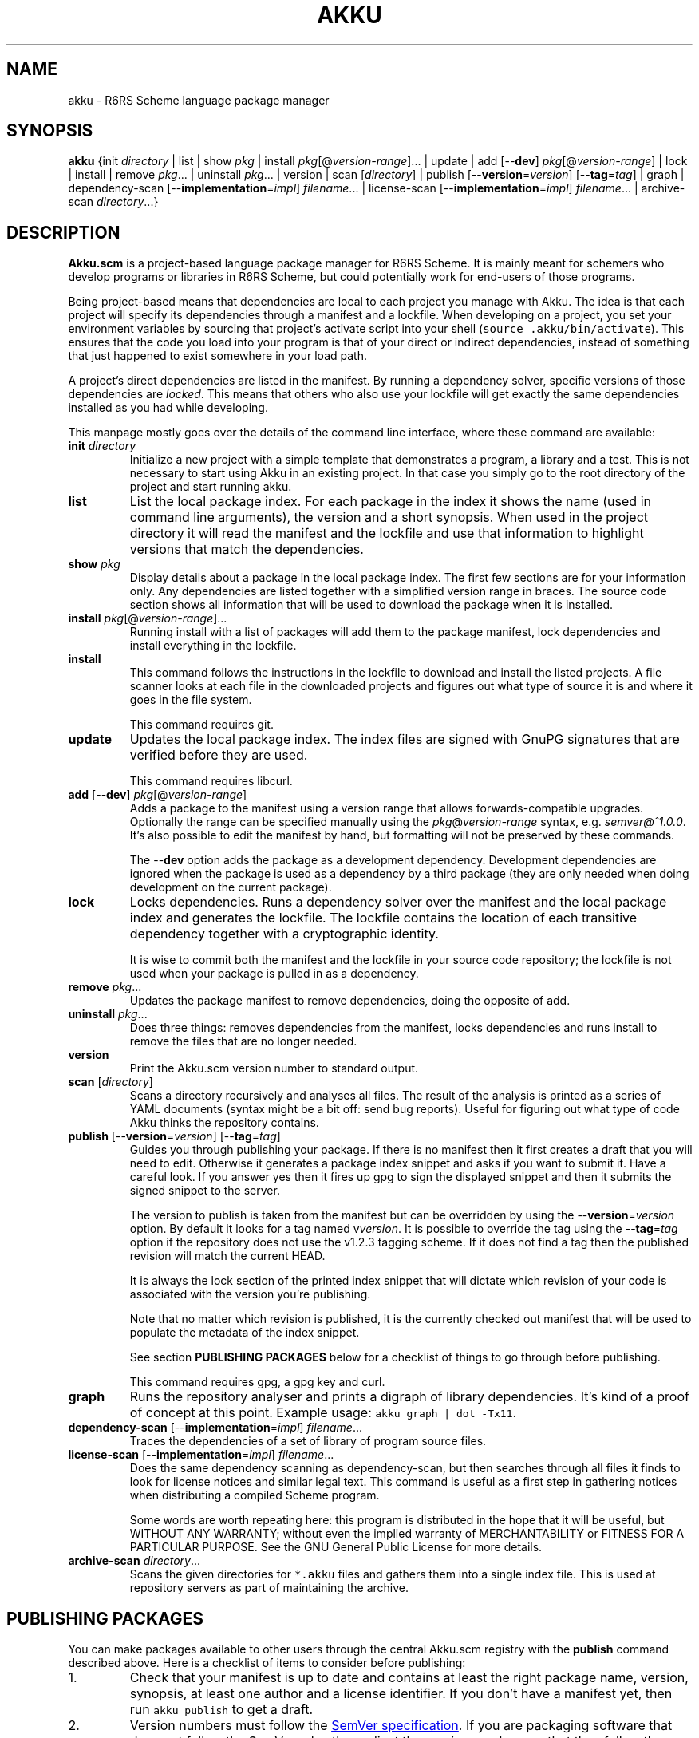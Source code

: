 .\" HTML output: groff -man -Thtml docs/akku.1
.TH AKKU "1" "October 2018" "Akku.scm" "User Commands"
.SH "NAME"
akku \- R6RS Scheme language package manager
.SH "SYNOPSIS"
\fBakku\fR {init \fIdirectory\fR | list | show \fIpkg\fR | install \fIpkg\fR[@\fIversion-range\fR].\|.\|. | update | add [\-\-\fBdev\fR] \fIpkg\fR[@\fIversion-range\fR] | lock | install | remove \fIpkg\fR.\|.\|. | uninstall \fIpkg\fR.\|.\|. | version | scan [\fIdirectory\fR] | publish [\-\-\fBversion\fR=\fIversion\fR] [\-\-\fBtag\fR=\fItag\fR] | graph | dependency\-scan [\-\-\fBimplementation\fR=\fIimpl\fR] \fIfilename\fR.\|.\|. | license\-scan [\-\-\fBimplementation\fR=\fIimpl\fR] \fIfilename\fR.\|.\|. | archive\-scan \fIdirectory\fR.\|.\|.}
.SH DESCRIPTION
\fBAkku.scm\fR is a project-based language package manager for R6RS
Scheme. It is mainly meant for schemers who develop programs or
libraries in R6RS Scheme, but could potentially work for end-users of
those programs.
.PP
Being project-based means that dependencies are local to each project
you manage with Akku. The idea is that each project will specify its
dependencies through a manifest and a lockfile. When developing on a
project, you set your environment variables by sourcing that project's
activate script into your shell (\fCsource .akku/bin/activate\fR).
This ensures that the code you load into your program is that of your
direct or indirect dependencies, instead of something that just
happened to exist somewhere in your load path.
.PP
A project's direct dependencies are listed in the manifest. By running
a dependency solver, specific versions of those dependencies are
\fIlocked\fR. This means that others who also use your lockfile will
get exactly the same dependencies installed as you had while
developing.
.PP
This manpage mostly goes over the details of the command line
interface, where these command are available:
.\" ------------------------------------------
.TP
\fBinit\fR \fIdirectory\fR
Initialize a new project with a simple template that demonstrates
a program, a library and a test. This is not necessary to start
using Akku in an existing project. In that case you simply go
to the root directory of the project and start running akku.
.\" ------------------------------------------
.TP
.B list
List the local package index. For each package in the index it shows
the name (used in command line arguments), the version and a short
synopsis. When used in the project directory it will read the manifest
and the lockfile and use that information to highlight versions that
match the dependencies.
.\" ------------------------------------------
.TP
.BI show " pkg"
Display details about a package in the local package index. The first
few sections are for your information only. Any dependencies are
listed together with a simplified version range in braces. The source
code section shows all information that will be used to download the
package when it is installed.
.\" ------------------------------------------
.TP
.B install \fIpkg\fR[@\fIversion-range\fR].\|.\|.
Running install with a list of packages will add them to the package
manifest, lock dependencies and install everything in the lockfile.
.\" ------------------------------------------
.TP
.B install
This command follows the instructions in the lockfile to download and
install the listed projects. A file scanner looks at each file in the
downloaded projects and figures out what type of source it is and
where it goes in the file system.
.IP
This command requires git.
.\" ------------------------------------------
.TP
.B update
Updates the local package index. The index files are signed with GnuPG
signatures that are verified before they are used.
.IP
This command requires libcurl.
.\" ------------------------------------------
.TP
\fBadd\fR [\-\-\fBdev\fR] \fIpkg\fR[@\fIversion-range\fR]
Adds a package to the manifest using a version range that allows
forwards-compatible upgrades. Optionally the range can be specified
manually using the \fIpkg\fR@\fIversion-range\fR syntax, e.g.
\fIsemver@^1.0.0\fR. It's also possible to edit the manifest by hand,
but formatting will not be preserved by these commands.
.IP
The \-\-\fBdev\fR option adds the package as a development dependency.
Development dependencies are ignored when the package is used as a
dependency by a third package (they are only needed when doing
development on the current package).
.\" ------------------------------------------
.TP
.B lock
Locks dependencies. Runs a dependency solver over the manifest and the
local package index and generates the lockfile. The lockfile contains
the location of each transitive dependency together with a
cryptographic identity.
.IP
It is wise to commit both the manifest and the lockfile in your source
code repository; the lockfile is not used when your package is pulled
in as a dependency.
.\" ------------------------------------------
.TP
.B remove \fIpkg\fR.\|.\|.
Updates the package manifest to remove dependencies, doing the
opposite of add.
.\" ------------------------------------------
.TP
.B uninstall \fIpkg\fR.\|.\|.
Does three things: removes dependencies from the manifest, locks
dependencies and runs install to remove the files that are no longer
needed.
.\" ------------------------------------------
.TP
.B version
Print the Akku.scm version number to standard output.
.\" ------------------------------------------
.TP
\fBscan\fR [\fIdirectory\fR]
Scans a directory recursively and analyses all files. The result of
the analysis is printed as a series of YAML documents (syntax might
be a bit off: send bug reports). Useful for figuring out what type
of code Akku thinks the repository contains.
.\" ------------------------------------------
.TP
\fBpublish\fR [\-\-\fBversion\fR=\fIversion\fR] [\-\-\fBtag\fR=\fItag\fR]
Guides you through publishing your package. If there is no manifest
then it first creates a draft that you will need to edit. Otherwise it
generates a package index snippet and asks if you want to submit it.
Have a careful look. If you answer yes then it fires up gpg to sign
the displayed snippet and then it submits the signed snippet to the
server.
.IP
The version to publish is taken from the manifest but can be
overridden by using the \-\-\fBversion\fR=\fIversion\fR option. By
default it looks for a tag named v\fIversion\fR. It is possible to
override the tag using the \-\-\fBtag\fR=\fItag\fR option if the
repository does not use the v1.2.3 tagging scheme. If it does not find
a tag then the published revision will match the current HEAD.
.IP
It is always the lock section of the printed index snippet that will
dictate which revision of your code is associated with the version
you're publishing.
.IP
Note that no matter which revision is published, it is the currently
checked out manifest that will be used to populate the metadata of the
index snippet.
.IP
See section
.B "PUBLISHING PACKAGES"
below for a checklist of things to go through before publishing.
.IP
This command requires gpg, a gpg key and curl.
.\" ------------------------------------------
.TP
.B graph
Runs the repository analyser and prints a digraph of library
dependencies. It's kind of a proof of concept at this point. Example
usage: \fCakku graph | dot -Tx11\fR.
.\" ------------------------------------------
.TP
\fBdependency\-scan\fR [\-\-\fBimplementation\fR=\fIimpl\fR] \fIfilename\fR.\|.\|.
Traces the dependencies of a set of library of program source files.
.\" ------------------------------------------
.TP
\fBlicense\-scan\fR [\-\-\fBimplementation\fR=\fIimpl\fR] \fIfilename\fR.\|.\|.
Does the same dependency scanning as dependency\-scan, but then
searches through all files it finds to look for license notices and
similar legal text. This command is useful as a first step in
gathering notices when distributing a compiled Scheme program.
.IP
Some words are worth repeating here:
this program is distributed in the hope that it will be useful,
but WITHOUT ANY WARRANTY; without even the implied warranty of
MERCHANTABILITY or FITNESS FOR A PARTICULAR PURPOSE.  See the
GNU General Public License for more details.
.\" ------------------------------------------
.TP
\fBarchive\-scan\fR \fIdirectory\fR.\|.\|.
Scans the given directories for \fC*.akku\fR files and gathers them
into a single index file. This is used at repository servers as part
of maintaining the archive.
.\" ------------------------------------------
.SH "PUBLISHING PACKAGES"
You can make packages available to other users through the central
Akku.scm registry with the \fBpublish\fR command described above. Here
is a checklist of items to consider before publishing:
.
.IP 1.
Check that your manifest is up to date and contains at least the
right package name, version, synopsis, at least one author and a
license identifier. If you don't have a manifest yet, then run
\fCakku publish\fR to get a draft.
.IP 2.
Version numbers must follow the
.UR https://semver.org/
SemVer specification
.UE .
If you are packaging software that does not follow the SemVer rules
then adjust the version numbers so that they follow the rules (they don't
need to match the original software exactly).
.IP 3.
Please pay some attention to the license field to make sure that it is
accurate. Use the identifiers from
.UR https://\:spdx.org/\:licenses/
the SPDX project
.UE ,
making sure to use an open source license.
.IP 4.
Prepare and publish your GnuPG key if you do not yet have one. If
you're not too particular on the details of this and just want a key
that works then you can run \fCgpg \-\-quick-generate-key "Name Goes
Here <schemer@example.com>"\fR, filling in the name and email address
that you want to use. Afterwards you need to publish your key to the
public key servers using the command \fCgpg \-\-keyserver pgp.mit.edu
\-\-send-keys \f[CI]keyID\fR, using the key ID associated with your
new key.
.IP 5.
Currently all projects need to be in a publicly available git
repository, but this will change later. The release should preferably
be tagged using their SemVer version numbers: version 1.0.0 gets
tagged with \fIv1.0.0\fR. You can use \fCgit tag \-s v1.0.0\fR to make
a signed tag (and don't forget to use \fCgit push --tags\fR).
.
.PP
All packages in the index are signed with GnuPG signatures. This
provides important benefits: third parties can verify the package
index and the archive software can verify that a newly uploaded
version came from same author as previously uploaded versions.
.PP
Packages are manually reviewed before they are accepted into the
package index. Ask in #akku on Freenode if there are problems.
.PP
Publishing is meant to be easy and hassle-free after some initial
setup, so please report any usability problems with the publish
command.
.SH BUGS
Implementation-specific language constructs such as modules and
lexical syntax are handled rather poorly.
.PP
The conversion of R7RS code is not complete. It does not add quotes to
vectors, which are self-quoting in R7RS but not in R6RS. If the R7RS
code uses shared data at the lexical level then the written R6RS
library will also use that and may end up not being loadable by a
conformant R6RS implementation. The R7RS support needs the akku\-r7rs
package to be installed.
.PP
The lock command (and any command that uses it behind the scenes) does
not preserve the versions of previously locked packages. This is
planned to be fixed.
.PP
Please report bugs to
.UR https://\:gitlab.com/\:akkuscm/\:akku/\:issues
GitLab issues
.UE
or by
.MT bugs@\:akkuscm.org
email
.ME .
.SH EXAMPLES
.\" ------------------------------------------
.SS "Updating the local package index"
.\" ------------------------------------------
Right after installation and before doing anything else, it's a good
idea to update the local package index:
.
.RS
.EX
$ akku update
.EE
.RE
.
.\" ------------------------------------------
.SS "Quick start in a new project"
.\" ------------------------------------------
A quick way to get a new project up and running is the \fBinit\fR
command:
.
.RS
.EX
$ akku init my-project
$ cd my-project
$ akku install
$ source .akku/bin/activate
.EE
.RE
.
Use \fBakku list\fR to find some package you want to use, or browse
the package list on the Akku website. When you want to install a
package, e.g. json-tools, run \fBakku install json-tools\fR. This adds
it to the package manifest, locks all dependencies to specific
versions and rewrites .akku/ to the locked versions.
.\" ------------------------------------------
.SS "Install dependencies step-by-step"
.\" ------------------------------------------
Dependencies can be installed step-by-step in order to follow the process:
.
.RS
.EX
$ akku add chez-srfi  # writes Akku.manifest
$ akku lock           # writes Akku.lock
$ akku install        # updates .akku/
.EE
.RE
.
.SH ENVIRONMENT
.ta \w'AKKU_HOME       'u
.nf
\fIAKKU_HOME\fR	override the application home directory
\fIAKKU_LOG_LEVEL\fR	log level: trace, debug, info, warning, error, critical
\fIHOME\fR	user's home directory
.SH FILES
.nf
.ta \w'~/.akku/share/bootstrap.db   'u
\fI~/.akku/\fR	default Akku.scm home directory
\fI~/.akku/bin/\fR	akku binary and supporting programs
\fI~/.akku/boot/\fR	Chez Scheme boot files
\fI~/.akku/share/bootstrap.db\fR	the package index from the distribution
\fI~/.akku/share/index.db\fR	the local package index
\fI~/.akku/share/keys.d/*\fR	trusted keys for the package index
\fI~/.cache/akku/*\fR	cached downloads
\fIAkku.manifest\fR	the package manifest
\fIAkku.lock\fR	instructions for installing dependencies
\fI.akku/bin/\fR	programs from packages; activate script
\fI.akku/lib/\fR	installed libraries from packages
\fI.akku/ffi/\fR	compiled libraries for use with an FFI
\fI.akku/list\fR	a list of files and whence they came
\fI.akku/notices/\fR	license notices from installed packages
\fI.akku/src/\fR	downloaded source code
.SH AUTHOR
Written by G\[:o]ran Weinholt.
.PP
Thanks to everyone who has contributed to Scheme over the years.
.SH HISTORY
The dependency solver comes from Andreas Rottmann's dorodango, an
earlier package manager, and he ported it from the solver in
.BR aptitude (8).
.SH COPYRIGHT
Copyright \(co 2018 G\[:o]ran Weinholt.
License GPLv3+: GNU GPL version 3 or later
.UR http://\:gnu.org/\:licenses/\:gpl.html
.UE
.br
This is free software: you are free to change and redistribute it.
There is NO WARRANTY, to the extent permitted by law.
.SH "SEE ALSO"
The project website:
.UR https://akkuscm.org/
.UE
.br
The project wiki:
.UR https://gitlab.com/akkuscm/akku/wikis/home
.UE
